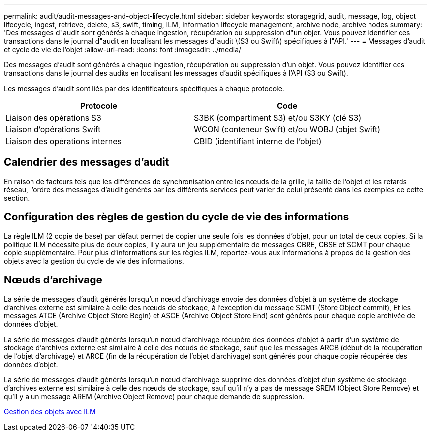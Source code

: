 ---
permalink: audit/audit-messages-and-object-lifecycle.html 
sidebar: sidebar 
keywords: storagegrid, audit, message, log, object lifecycle, ingest, retrieve, delete, s3, swift, timing, ILM, Information lifecycle management, archive node, archive nodes 
summary: 'Des messages d"audit sont générés à chaque ingestion, récupération ou suppression d"un objet. Vous pouvez identifier ces transactions dans le journal d"audit en localisant les messages d"audit \(S3 ou Swift\) spécifiques à l"API.' 
---
= Messages d'audit et cycle de vie de l'objet
:allow-uri-read: 
:icons: font
:imagesdir: ../media/


[role="lead"]
Des messages d'audit sont générés à chaque ingestion, récupération ou suppression d'un objet. Vous pouvez identifier ces transactions dans le journal des audits en localisant les messages d'audit spécifiques à l'API (S3 ou Swift).

Les messages d'audit sont liés par des identificateurs spécifiques à chaque protocole.

|===
| Protocole | Code 


 a| 
Liaison des opérations S3
 a| 
S3BK (compartiment S3) et/ou S3KY (clé S3)



 a| 
Liaison d'opérations Swift
 a| 
WCON (conteneur Swift) et/ou WOBJ (objet Swift)



 a| 
Liaison des opérations internes
 a| 
CBID (identifiant interne de l'objet)

|===


== Calendrier des messages d'audit

En raison de facteurs tels que les différences de synchronisation entre les nœuds de la grille, la taille de l'objet et les retards réseau, l'ordre des messages d'audit générés par les différents services peut varier de celui présenté dans les exemples de cette section.



== Configuration des règles de gestion du cycle de vie des informations

La règle ILM (2 copie de base) par défaut permet de copier une seule fois les données d'objet, pour un total de deux copies. Si la politique ILM nécessite plus de deux copies, il y aura un jeu supplémentaire de messages CBRE, CBSE et SCMT pour chaque copie supplémentaire. Pour plus d'informations sur les règles ILM, reportez-vous aux informations à propos de la gestion des objets avec la gestion du cycle de vie des informations.



== Nœuds d'archivage

La série de messages d'audit générés lorsqu'un nœud d'archivage envoie des données d'objet à un système de stockage d'archives externe est similaire à celle des nœuds de stockage, à l'exception du message SCMT (Store Object commit), Et les messages ATCE (Archive Object Store Begin) et ASCE (Archive Object Store End) sont générés pour chaque copie archivée de données d'objet.

La série de messages d'audit générés lorsqu'un nœud d'archivage récupère des données d'objet à partir d'un système de stockage d'archives externe est similaire à celle des nœuds de stockage, sauf que les messages ARCB (début de la récupération de l'objet d'archivage) et ARCE (fin de la récupération de l'objet d'archivage) sont générés pour chaque copie récupérée des données d'objet.

La série de messages d'audit générés lorsqu'un nœud d'archivage supprime des données d'objet d'un système de stockage d'archives externe est similaire à celle des nœuds de stockage, sauf qu'il n'y a pas de message SREM (Object Store Remove) et qu'il y a un message AREM (Archive Object Remove) pour chaque demande de suppression.

xref:../ilm/index.adoc[Gestion des objets avec ILM]
